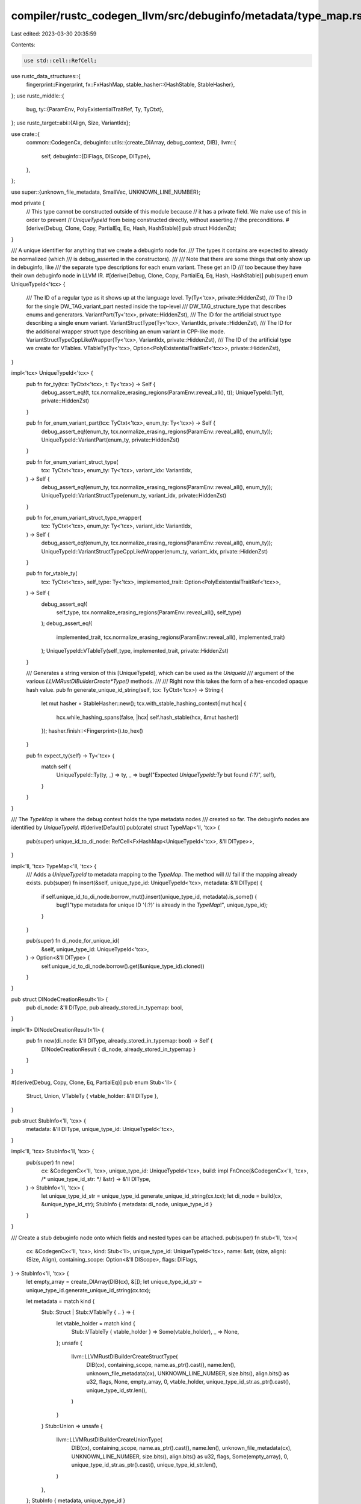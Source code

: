 compiler/rustc_codegen_llvm/src/debuginfo/metadata/type_map.rs
==============================================================

Last edited: 2023-03-30 20:35:59

Contents:

.. code-block:: rs

    use std::cell::RefCell;

use rustc_data_structures::{
    fingerprint::Fingerprint,
    fx::FxHashMap,
    stable_hasher::{HashStable, StableHasher},
};
use rustc_middle::{
    bug,
    ty::{ParamEnv, PolyExistentialTraitRef, Ty, TyCtxt},
};
use rustc_target::abi::{Align, Size, VariantIdx};

use crate::{
    common::CodegenCx,
    debuginfo::utils::{create_DIArray, debug_context, DIB},
    llvm::{
        self,
        debuginfo::{DIFlags, DIScope, DIType},
    },
};

use super::{unknown_file_metadata, SmallVec, UNKNOWN_LINE_NUMBER};

mod private {
    // This type cannot be constructed outside of this module because
    // it has a private field. We make use of this in order to prevent
    // `UniqueTypeId` from being constructed directly, without asserting
    // the preconditions.
    #[derive(Debug, Clone, Copy, PartialEq, Eq, Hash, HashStable)]
    pub struct HiddenZst;
}

/// A unique identifier for anything that we create a debuginfo node for.
/// The types it contains are expected to already be normalized (which
/// is debug_asserted in the constructors).
///
/// Note that there are some things that only show up in debuginfo, like
/// the separate type descriptions for each enum variant. These get an ID
/// too because they have their own debuginfo node in LLVM IR.
#[derive(Debug, Clone, Copy, PartialEq, Eq, Hash, HashStable)]
pub(super) enum UniqueTypeId<'tcx> {
    /// The ID of a regular type as it shows up at the language level.
    Ty(Ty<'tcx>, private::HiddenZst),
    /// The ID for the single DW_TAG_variant_part nested inside the top-level
    /// DW_TAG_structure_type that describes enums and generators.
    VariantPart(Ty<'tcx>, private::HiddenZst),
    /// The ID for the artificial struct type describing a single enum variant.
    VariantStructType(Ty<'tcx>, VariantIdx, private::HiddenZst),
    /// The ID for the additional wrapper struct type describing an enum variant in CPP-like mode.
    VariantStructTypeCppLikeWrapper(Ty<'tcx>, VariantIdx, private::HiddenZst),
    /// The ID of the artificial type we create for VTables.
    VTableTy(Ty<'tcx>, Option<PolyExistentialTraitRef<'tcx>>, private::HiddenZst),
}

impl<'tcx> UniqueTypeId<'tcx> {
    pub fn for_ty(tcx: TyCtxt<'tcx>, t: Ty<'tcx>) -> Self {
        debug_assert_eq!(t, tcx.normalize_erasing_regions(ParamEnv::reveal_all(), t));
        UniqueTypeId::Ty(t, private::HiddenZst)
    }

    pub fn for_enum_variant_part(tcx: TyCtxt<'tcx>, enum_ty: Ty<'tcx>) -> Self {
        debug_assert_eq!(enum_ty, tcx.normalize_erasing_regions(ParamEnv::reveal_all(), enum_ty));
        UniqueTypeId::VariantPart(enum_ty, private::HiddenZst)
    }

    pub fn for_enum_variant_struct_type(
        tcx: TyCtxt<'tcx>,
        enum_ty: Ty<'tcx>,
        variant_idx: VariantIdx,
    ) -> Self {
        debug_assert_eq!(enum_ty, tcx.normalize_erasing_regions(ParamEnv::reveal_all(), enum_ty));
        UniqueTypeId::VariantStructType(enum_ty, variant_idx, private::HiddenZst)
    }

    pub fn for_enum_variant_struct_type_wrapper(
        tcx: TyCtxt<'tcx>,
        enum_ty: Ty<'tcx>,
        variant_idx: VariantIdx,
    ) -> Self {
        debug_assert_eq!(enum_ty, tcx.normalize_erasing_regions(ParamEnv::reveal_all(), enum_ty));
        UniqueTypeId::VariantStructTypeCppLikeWrapper(enum_ty, variant_idx, private::HiddenZst)
    }

    pub fn for_vtable_ty(
        tcx: TyCtxt<'tcx>,
        self_type: Ty<'tcx>,
        implemented_trait: Option<PolyExistentialTraitRef<'tcx>>,
    ) -> Self {
        debug_assert_eq!(
            self_type,
            tcx.normalize_erasing_regions(ParamEnv::reveal_all(), self_type)
        );
        debug_assert_eq!(
            implemented_trait,
            tcx.normalize_erasing_regions(ParamEnv::reveal_all(), implemented_trait)
        );
        UniqueTypeId::VTableTy(self_type, implemented_trait, private::HiddenZst)
    }

    /// Generates a string version of this [UniqueTypeId], which can be used as the `UniqueId`
    /// argument of the various `LLVMRustDIBuilderCreate*Type()` methods.
    ///
    /// Right now this takes the form of a hex-encoded opaque hash value.
    pub fn generate_unique_id_string(self, tcx: TyCtxt<'tcx>) -> String {
        let mut hasher = StableHasher::new();
        tcx.with_stable_hashing_context(|mut hcx| {
            hcx.while_hashing_spans(false, |hcx| self.hash_stable(hcx, &mut hasher))
        });
        hasher.finish::<Fingerprint>().to_hex()
    }

    pub fn expect_ty(self) -> Ty<'tcx> {
        match self {
            UniqueTypeId::Ty(ty, _) => ty,
            _ => bug!("Expected `UniqueTypeId::Ty` but found `{:?}`", self),
        }
    }
}

/// The `TypeMap` is where the debug context holds the type metadata nodes
/// created so far. The debuginfo nodes are identified by `UniqueTypeId`.
#[derive(Default)]
pub(crate) struct TypeMap<'ll, 'tcx> {
    pub(super) unique_id_to_di_node: RefCell<FxHashMap<UniqueTypeId<'tcx>, &'ll DIType>>,
}

impl<'ll, 'tcx> TypeMap<'ll, 'tcx> {
    /// Adds a `UniqueTypeId` to metadata mapping to the `TypeMap`. The method will
    /// fail if the mapping already exists.
    pub(super) fn insert(&self, unique_type_id: UniqueTypeId<'tcx>, metadata: &'ll DIType) {
        if self.unique_id_to_di_node.borrow_mut().insert(unique_type_id, metadata).is_some() {
            bug!("type metadata for unique ID '{:?}' is already in the `TypeMap`!", unique_type_id);
        }
    }

    pub(super) fn di_node_for_unique_id(
        &self,
        unique_type_id: UniqueTypeId<'tcx>,
    ) -> Option<&'ll DIType> {
        self.unique_id_to_di_node.borrow().get(&unique_type_id).cloned()
    }
}

pub struct DINodeCreationResult<'ll> {
    pub di_node: &'ll DIType,
    pub already_stored_in_typemap: bool,
}

impl<'ll> DINodeCreationResult<'ll> {
    pub fn new(di_node: &'ll DIType, already_stored_in_typemap: bool) -> Self {
        DINodeCreationResult { di_node, already_stored_in_typemap }
    }
}

#[derive(Debug, Copy, Clone, Eq, PartialEq)]
pub enum Stub<'ll> {
    Struct,
    Union,
    VTableTy { vtable_holder: &'ll DIType },
}

pub struct StubInfo<'ll, 'tcx> {
    metadata: &'ll DIType,
    unique_type_id: UniqueTypeId<'tcx>,
}

impl<'ll, 'tcx> StubInfo<'ll, 'tcx> {
    pub(super) fn new(
        cx: &CodegenCx<'ll, 'tcx>,
        unique_type_id: UniqueTypeId<'tcx>,
        build: impl FnOnce(&CodegenCx<'ll, 'tcx>, /* unique_type_id_str: */ &str) -> &'ll DIType,
    ) -> StubInfo<'ll, 'tcx> {
        let unique_type_id_str = unique_type_id.generate_unique_id_string(cx.tcx);
        let di_node = build(cx, &unique_type_id_str);
        StubInfo { metadata: di_node, unique_type_id }
    }
}

/// Create a stub debuginfo node onto which fields and nested types can be attached.
pub(super) fn stub<'ll, 'tcx>(
    cx: &CodegenCx<'ll, 'tcx>,
    kind: Stub<'ll>,
    unique_type_id: UniqueTypeId<'tcx>,
    name: &str,
    (size, align): (Size, Align),
    containing_scope: Option<&'ll DIScope>,
    flags: DIFlags,
) -> StubInfo<'ll, 'tcx> {
    let empty_array = create_DIArray(DIB(cx), &[]);
    let unique_type_id_str = unique_type_id.generate_unique_id_string(cx.tcx);

    let metadata = match kind {
        Stub::Struct | Stub::VTableTy { .. } => {
            let vtable_holder = match kind {
                Stub::VTableTy { vtable_holder } => Some(vtable_holder),
                _ => None,
            };
            unsafe {
                llvm::LLVMRustDIBuilderCreateStructType(
                    DIB(cx),
                    containing_scope,
                    name.as_ptr().cast(),
                    name.len(),
                    unknown_file_metadata(cx),
                    UNKNOWN_LINE_NUMBER,
                    size.bits(),
                    align.bits() as u32,
                    flags,
                    None,
                    empty_array,
                    0,
                    vtable_holder,
                    unique_type_id_str.as_ptr().cast(),
                    unique_type_id_str.len(),
                )
            }
        }
        Stub::Union => unsafe {
            llvm::LLVMRustDIBuilderCreateUnionType(
                DIB(cx),
                containing_scope,
                name.as_ptr().cast(),
                name.len(),
                unknown_file_metadata(cx),
                UNKNOWN_LINE_NUMBER,
                size.bits(),
                align.bits() as u32,
                flags,
                Some(empty_array),
                0,
                unique_type_id_str.as_ptr().cast(),
                unique_type_id_str.len(),
            )
        },
    };
    StubInfo { metadata, unique_type_id }
}

/// This function enables creating debuginfo nodes that can recursively refer to themselves.
/// It will first insert the given stub into the type map and only then execute the `members`
/// and `generics` closures passed in. These closures have access to the stub so they can
/// directly attach fields to them. If the type of a field transitively refers back
/// to the type currently being built, the stub will already be found in the type map,
/// which effectively breaks the recursion cycle.
pub(super) fn build_type_with_children<'ll, 'tcx>(
    cx: &CodegenCx<'ll, 'tcx>,
    stub_info: StubInfo<'ll, 'tcx>,
    members: impl FnOnce(&CodegenCx<'ll, 'tcx>, &'ll DIType) -> SmallVec<&'ll DIType>,
    generics: impl FnOnce(&CodegenCx<'ll, 'tcx>) -> SmallVec<&'ll DIType>,
) -> DINodeCreationResult<'ll> {
    debug_assert_eq!(
        debug_context(cx).type_map.di_node_for_unique_id(stub_info.unique_type_id),
        None
    );

    debug_context(cx).type_map.insert(stub_info.unique_type_id, stub_info.metadata);

    let members: SmallVec<_> =
        members(cx, stub_info.metadata).into_iter().map(|node| Some(node)).collect();
    let generics: SmallVec<Option<&'ll DIType>> =
        generics(cx).into_iter().map(|node| Some(node)).collect();

    if !(members.is_empty() && generics.is_empty()) {
        unsafe {
            let members_array = create_DIArray(DIB(cx), &members[..]);
            let generics_array = create_DIArray(DIB(cx), &generics[..]);
            llvm::LLVMRustDICompositeTypeReplaceArrays(
                DIB(cx),
                stub_info.metadata,
                Some(members_array),
                Some(generics_array),
            );
        }
    }

    DINodeCreationResult { di_node: stub_info.metadata, already_stored_in_typemap: true }
}


